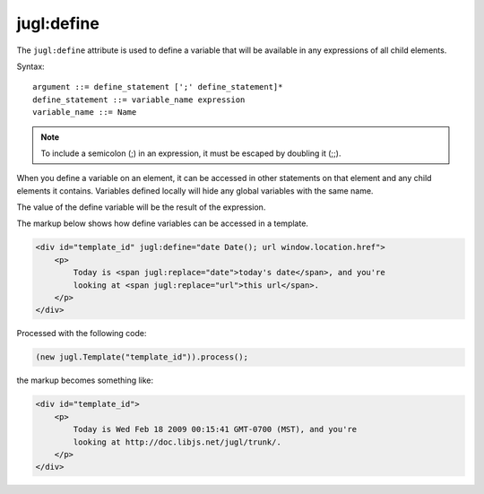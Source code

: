 .. _jugl-define:

jugl:define
===========

The ``jugl:define`` attribute is used to define a variable that will be available in any expressions of all child elements.

Syntax::

    argument ::= define_statement [';' define_statement]* 
    define_statement ::= variable_name expression
    variable_name ::= Name

.. note::

    To include a semicolon (;) in an expression, it must be escaped by doubling it (;;).
    
When you define a variable on an element, it can be accessed in other statements on that element and any child elements it contains.  Variables defined locally will hide any global variables with the same name.

The value of the define variable will be the result of the expression.

The markup below shows how define variables can be accessed in a template.

.. code-block:: html

    <div id="template_id" jugl:define="date Date(); url window.location.href">
        <p>
            Today is <span jugl:replace="date">today's date</span>, and you're
            looking at <span jugl:replace="url">this url</span>.
        </p>
    </div>

Processed with the following code:

.. code-block:: javascript

    (new jugl.Template("template_id")).process();

the markup becomes something like:

.. code-block:: html

    <div id="template_id">
        <p>
            Today is Wed Feb 18 2009 00:15:41 GMT-0700 (MST), and you're
            looking at http://doc.libjs.net/jugl/trunk/.
        </p>
    </div>



